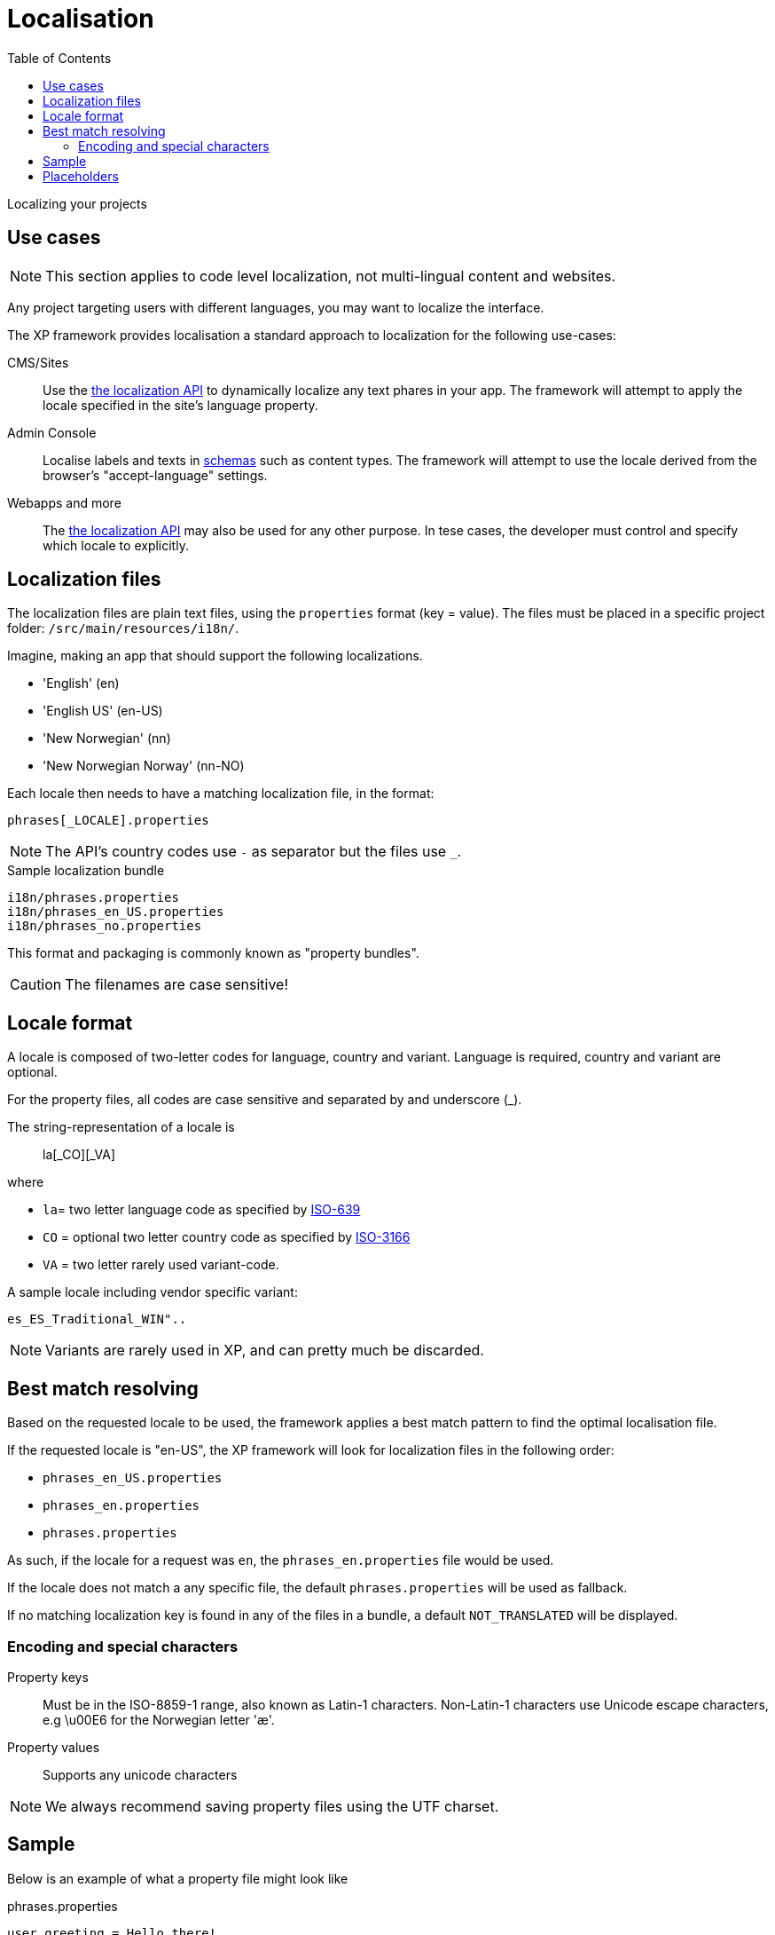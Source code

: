 = Localisation
:toc: right
:imagesdir: images

Localizing your projects

== Use cases

NOTE: This section applies to code level localization, not multi-lingual content and websites.

Any project targeting users with different languages, you may want to localize the interface.

The XP framework provides localisation a standard approach to localization for the following use-cases:

CMS/Sites::  Use the <<../api/lib-i18n#,the localization API>> to dynamically localize any text phares in your app. The framework will attempt to apply the locale specified in the site's language property.

Admin Console:: Localise labels and texts in <<../cms/schemas#schema_localization, schemas>> such as content types. The framework will attempt to use the locale derived from the browser's "accept-language" settings.

Webapps and more:: The <<../api/lib-i18n#,the localization API>> may also be used for any other purpose. In tese cases, the developer must control and specify which locale to explicitly.

== Localization files

The localization files are plain text files, using the `properties` format (key = value). 
The files must be placed in a specific project folder: `/src/main/resources/i18n/`.

Imagine, making an app that should support the following localizations.

* 'English' (en)
* 'English US' (en-US)
* 'New Norwegian' (nn)
* 'New Norwegian Norway' (nn-NO)

Each locale then needs to have a matching localization file, in the format:

  phrases[_LOCALE].properties

NOTE: The API's country codes use `-` as separator but the files use `_`.

.Sample localization bundle
[source, properties]
----
i18n/phrases.properties
i18n/phrases_en_US.properties
i18n/phrases_no.properties
----

This format and packaging is commonly known as "property bundles".

CAUTION: The filenames are case sensitive!

== Locale format

A locale is composed of two-letter codes for language, country and variant.
Language is required, country and variant are optional.

For the property files, all codes are case sensitive and separated by and underscore (_).

The string-representation of a locale is::

  la[_CO][_VA]

where

* `la`= two letter language code as specified by https://en.wikipedia.org/wiki/List_of_ISO_639-1_codes[ISO-639]
* `CO` = optional two letter country code as specified by https://en.wikipedia.org/wiki/List_of_ISO_3166_country_codes[ISO-3166]
* `VA` = two letter rarely used variant-code.

A sample locale including vendor specific variant:

  es_ES_Traditional_WIN"..

NOTE: Variants are rarely used in XP, and can pretty much be discarded.

== Best match resolving

Based on the requested locale to be used, the framework applies a best match pattern to find the optimal localisation file.

If the requested locale is "en-US", the XP framework will look for localization files in the following order:

* ``phrases_en_US.properties``
* ``phrases_en.properties``
* ``phrases.properties``

As such, if the locale for a request was ``en``, the ``phrases_en.properties`` file would be used.

If the locale does not match a any specific file, the default ``phrases.properties`` will be used as fallback.

If no matching localization key is found in any of the files in a bundle, a default ``NOT_TRANSLATED`` will be displayed.


=== Encoding and special characters

Property keys:: Must be in the ISO-8859-1 range, also known as Latin-1 characters. Non-Latin-1 characters use Unicode escape characters, e.g \u00E6 for the Norwegian letter 'æ'.

Property values:: Supports any unicode characters

NOTE: We always recommend saving property files using the UTF charset.


== Sample

Below is an example of what a property file might look like

.phrases.properties
[source,properties]
----
user.greeting = Hello there!
message = Good to see you. How are you doing?
with_\u00e6_\u00f8_\u00e5 = This key contains norwegian characters æ, ø and å
----

== Placeholders

The properties format also supports parameter values that can be merged into the localized strings.
Below is an example of what this might look like:

.phrases.properties
[source,properties]
----
user.greeting = Hello, {0}!
message_url = http://localhost:8080/{0}
message_multi_placeholder = My name is {0} and I live in {1}
message_placeholder = Hello, my name is {0}.
----

Placeholders are marked with ``{<number>}``.
The given number corresponds with the function argument named ``values`` and the position of the parameter.

